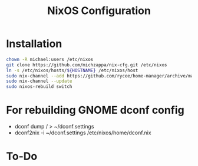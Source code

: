 #+TITLE: NixOS Configuration

* Installation
#+BEGIN_SRC bash
chown -R michael:users /etc/nixos
git clone https://github.com/michzappa/nix-cfg.git /etc/nixos
ln -s /etc/nixos/hosts/${HOSTNAME} /etc/nixos/host
sudo nix-channel --add https://github.com/rycee/home-manager/archive/master.tar.gz home-manager
sudo nix-channel --update
sudo nixos-rebuild switch
#+END_SRC
* For rebuilding GNOME dconf config
- dconf dump / > ~/dconf.settings
- dconf2nix -i ~/dconf.settings /etc/nixos/home/dconf.nix
* To-Do
